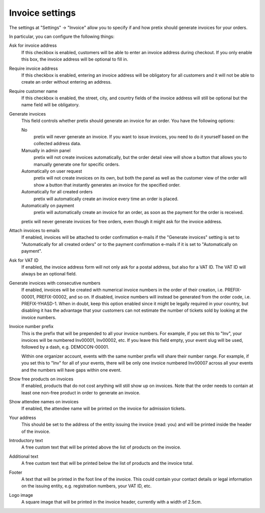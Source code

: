 Invoice settings
================

.. spelling:: Inv

The settings at "Settings" → "Invoice" allow you to specify if and how pretix should generate invoices for your orders.

.. thumbnail:: ../../screens/event/settings_invoice.png
   :align: center
   :class: screenshot

In particular, you can configure the following things:

Ask for invoice address
    If this checkbox is enabled, customers will be able to enter an invoice address during checkout. If you only enable
    this box, the invoice address will be optional to fill in.

Require invoice address
    If this checkbox is enabled, entering an invoice address will be obligatory for all customers and it will not be
    able to create an order without entering an address.

Require customer name
    If this checkbox is enabled, the street, city, and country fields of the invoice address will still be optional but
    the name field will be obligatory.

Generate invoices
    This field controls whether pretix should generate an invoice for an order. You have the following options:

    No
        pretix will never generate an invoice. If you want to issue invoices, you need to do it yourself based on the
        collected address data.

    Manually in admin panel
        pretix will not create invoices automatically, but the order detail view will show a button that allows you to
        manually generate one for specific orders.

    Automatically on user request
        pretix will not create invoices on its own, but both the panel as well as the customer view of the order will
        show a button that instantly generates an invoice for the specified order.

    Automatically for all created orders
        pretix will automatically create an invoice every time an order is placed.

    Automatically on payment
        pretix will automatically create an invoice for an order, as soon as the payment for the order is received.

    pretix will never generate invoices for free orders, even though it might ask for the invoice address.

Attach invoices to emails
    If enabled, invoices will be attached to order confirmation e-mails if the "Generate invoices" setting is set to
    "Automatically for all created orders" or to the payment confirmation e-mails if it is set to "Automatically on
    payment".

Ask for VAT ID
    If enabled, the invoice address form will not only ask for a postal address, but also for a VAT ID. The VAT ID will
    always be an optional field.

Generate invoices with consecutive numbers
    If enabled, invoices will be created with numerical invoice numbers in the order of their creation, i.e.
    PREFIX-00001, PREFIX-00002, and so on. If disabled, invoice numbers will instead be generated from the order code,
    i.e. PREFIX-YHASD-1. When in doubt, keep this option enabled since it might be legally required in your country,
    but disabling it has the advantage that your customers can not estimate the number of tickets sold by looking at
    the invoice numbers.

Invoice number prefix
    This is the prefix that will be prepended to all your invoice numbers. For example, if you set this to "Inv", your
    invoices will be numbered Inv00001, Inv00002, etc. If you leave this field empty, your event slug will be used,
    followed by a dash, e.g. DEMOCON-00001.

    Within one organizer account, events with the same number prefix will share their number range. For example, if you
    set this to "Inv" for all of your events, there will be only one invoice numbered Inv00007 across all your events
    and the numbers will have gaps within one event.

Show free products on invoices
    If enabled, products that do not cost anything will still show up on invoices. Note that the order needs to contain
    at least one non-free product in order to generate an invoice.

Show attendee names on invoices
    If enabled, the attendee name will be printed on the invoice for admission tickets.

Your address
    This should be set to the address of the entity issuing the invoice (read: you) and will be printed inside
    the header of the invoice.

Introductory text
    A free custom text that will be printed above the list of products on the invoice.

Additional text
    A free custom text that will be printed below the list of products and the invoice total.

Footer
    A text that will be printed in the foot line of the invoice. This could contain your contact details or legal
    information on the issuing entity, e.g. registration numbers, your VAT ID, etc.

Logo image
    A square image that will be printed in the invoice header, currently with a width of 2.5cm.